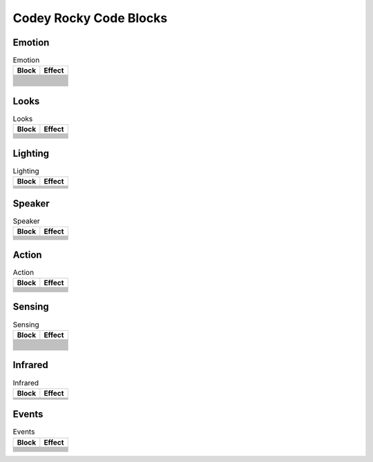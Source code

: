 Codey Rocky Code Blocks
=======================

Emotion
-------

.. |00-look-up| image:: _static/images/codey/00-emotion/00-look-up.png
.. |01-look-down| image:: _static/images/codey/00-emotion/01-look-down.png
.. |02-look-left| image:: _static/images/codey/00-emotion/02-look-left.png
.. |03-look-right| image:: _static/images/codey/00-emotion/03-look-right.png
.. |04-look-around| image:: _static/images/codey/00-emotion/04-look-around.png
.. |05-blink| image:: _static/images/codey/00-emotion/05-blink.png
.. |06-smile| image:: _static/images/codey/00-emotion/06-smile.png
.. |07-yeah| image:: _static/images/codey/00-emotion/07-yeah.png
.. |08-naughty| image:: _static/images/codey/00-emotion/08-naughty.png
.. |09-proud| image:: _static/images/codey/00-emotion/09-proud.png
.. |10-yummy| image:: _static/images/codey/00-emotion/10-yummy.png
.. |11-un-oh| image:: _static/images/codey/00-emotion/11-un-oh.png
.. |12-wow| image:: _static/images/codey/00-emotion/12-wow.png
.. |13-hurt| image:: _static/images/codey/00-emotion/13-hurt.png
.. |14-sad| image:: _static/images/codey/00-emotion/14-sad.png
.. |15-angry| image:: _static/images/codey/00-emotion/15-angry.png
.. |16-hello| image:: _static/images/codey/00-emotion/16-hello.png
.. |17-sprint| image:: _static/images/codey/00-emotion/17-sprint.png
.. |18-scared| image:: _static/images/codey/00-emotion/18-scared.png
.. |19-shiver| image:: _static/images/codey/00-emotion/19-shiver.png
.. |20-dizzy| image:: _static/images/codey/00-emotion/20-dizzy.png
.. |21-yawn| image:: _static/images/codey/00-emotion/21-yawn.png
.. |22-sleep| image:: _static/images/codey/00-emotion/22-sleep.png
.. |23-wake| image:: _static/images/codey/00-emotion/23-wake.png
.. |24-yes| image:: _static/images/codey/00-emotion/24-yes.png
.. |25-no| image:: _static/images/codey/00-emotion/25-no.png

.. csv-table:: Emotion
   :header: Block, Effect

   |00-look-up|,
   |01-look-down|,
   |02-look-left|,
   |03-look-right|,
   |04-look-around|,
   |05-blink|,
   |06-smile|,
   |07-yeah|,
   |08-naughty|,
   |09-proud|,
   |10-yummy|,
   |11-un-oh|,
   |12-wow|,
   |13-hurt|,
   |14-sad|,
   |15-angry|,
   |16-hello|,
   |17-sprint|,
   |18-scared|,
   |19-shiver|,
   |20-dizzy|,
   |21-yawn|,
   |22-sleep|,
   |23-wake|,
   |24-yes|,
   |25-no|,

Looks
-----

.. |00-show-image-for-x-secs| image:: _static/images/codey/01-looks/00-show-image-for-x-secs.png
.. |01-show-image| image:: _static/images/codey/01-looks/01-show-image.png
.. |02-show-image-at-x-y| image:: _static/images/codey/01-looks/02-show-image-at-x-y.png
.. |03-turn-off-screen| image:: _static/images/codey/01-looks/03-turn-off-screen.png
.. |04-show-text| image:: _static/images/codey/01-looks/04-show-text.png
.. |05-show-text-until-scroll-done| image:: _static/images/codey/01-looks/05-show-text-until-scroll-done.png
.. |06-show-text-at-x-y| image:: _static/images/codey/01-looks/06-show-text-at-x-y.png
.. |07-light-up-x-y| image:: _static/images/codey/01-looks/07-light-up-x-y.png
.. |08-light-off-x-y| image:: _static/images/codey/01-looks/08-light-off-x-y.png
.. |09-switch-light-up-off-x-y| image:: _static/images/codey/01-looks/09-switch-light-up-off-x-y.png
.. |10-x-y-is-lighted-up| image:: _static/images/codey/01-looks/10-x-y-is-lighted-up.png

.. csv-table:: Looks
   :header: Block, Effect

   |00-show-image-for-x-secs|,
   |01-show-image|,
   |02-show-image-at-x-y|,
   |03-turn-off-screen|,
   |04-show-text|,
   |05-show-text-until-scroll-done|,
   |06-show-text-at-x-y|,
   |07-light-up-x-y|,
   |08-light-off-x-y|,
   |09-switch-light-up-off-x-y|,
   |10-x-y-is-lighted-up|,

Lighting
--------

.. |00-rgb-led-lights-up-x-for-y-secs| image:: _static/images/codey/02-lighting/00-rgb-led-lights-up-x-for-y-secs.png
.. |01-rgb-led-lights-up-x| image:: _static/images/codey/02-lighting/01-rgb-led-lights-up-x.png
.. |02-set-indicator-red-green-blue-with-color-value-y| image:: _static/images/codey/02-lighting/02-set-indicator-red-green-blue-with-color-value-y.png
.. |03-rgb-led-lights-off| image:: _static/images/codey/02-lighting/03-rgb-led-lights-off.png
.. |04-set-rocky-light-with-color-rgbycpw| image:: _static/images/codey/02-lighting/04-set-rocky-light-with-color-rgbycpw.png
.. |05-rocky-lights-off| image:: _static/images/codey/02-lighting/05-rocky-lights-off.png

.. csv-table:: Lighting
   :header: Block, Effect

   |00-rgb-led-lights-up-x-for-y-secs|,
   |01-rgb-led-lights-up-x|,
   |02-set-indicator-red-green-blue-with-color-value-y|,
   |03-rgb-led-lights-off|,
   |04-set-rocky-light-with-color-rgbycpw|,
   |05-rocky-lights-off|,

Speaker
-------

.. |00-play-sound-x| image:: _static/images/codey/03-speaker/00-play-sound-x.png
.. |01-play-sound-x-until-done| image:: _static/images/codey/03-speaker/01-play-sound-x-until-done.png
.. |02-stop-all-sounds| image:: _static/images/codey/03-speaker/02-stop-all-sounds.png
.. |03-play-note-x-for-y-beats| image:: _static/images/codey/03-speaker/03-play-note-x-for-y-beats.png
.. |04-rest-for-x-beats| image:: _static/images/codey/03-speaker/04-rest-for-x-beats.png
.. |05-play-sound-at-frequency-of-x-hz-secs| image:: _static/images/codey/03-speaker/05-play-sound-at-frequency-of-x-hz-secs.png
.. |06-change-volume-by-x| image:: _static/images/codey/03-speaker/06-change-volume-by-x.png
.. |07-set-volume-to-x| image:: _static/images/codey/03-speaker/07-set-volume-to-x.png
.. |08-volume| image:: _static/images/codey/03-speaker/08-volume.png

.. csv-table:: Speaker
   :header: Block, Effect

   |00-play-sound-x|,
   |01-play-sound-x-until-done|,
   |02-stop-all-sounds|,
   |03-play-note-x-for-y-beats|,
   |04-rest-for-x-beats|,
   |05-play-sound-at-frequency-of-x-hz-secs|,
   |06-change-volume-by-x|,
   |07-set-volume-to-x|,
   |08-volume|,

Action
------

.. |00-move-forward-at-power-x-percent-for-y-secs| image:: _static/images/codey/04-action/00-move-forward-at-power-x-percent-for-y-secs.png
.. |01-move-backward-at-power-x-percent-for-y-secs| image:: _static/images/codey/04-action/01-move-backward-at-power-x-percent-for-y-secs.png
.. |02-turn-left-at-power-x-percent-for-y-secs| image:: _static/images/codey/04-action/02-turn-left-at-power-x-percent-for-y-secs.png
.. |03-turn-right-at-power-x-percent-for-y-secs| image:: _static/images/codey/04-action/03-turn-right-at-power-x-percent-for-y-secs.png
.. |04-keep-straight-forward-at-power-x-percent-for-y-secs| image:: _static/images/codey/04-action/04-keep-straight-forward-at-power-x-percent-for-y-secs.png
.. |05-keep-straight-backward-at-power-x-percent-for-y-secs| image:: _static/images/codey/04-action/05-keep-straight-backward-at-power-x-percent-for-y-secs.png
.. |06-turn-left-x-degrees-until-done| image:: _static/images/codey/04-action/06-turn-left-x-degrees-until-done.png
.. |07-turn-right-x-degrees-until-done| image:: _static/images/codey/04-action/07-turn-right-x-degrees-until-done.png
.. |08-move-forward-backward-left-right-at-power-x-percent| image:: _static/images/codey/04-action/08-move-forward-backward-left-right-at-power-x-percent.png
.. |09-left-wheel-turns-at-power-x-percent-right-wheel-at-power-y-percent| image:: _static/images/codey/04-action/09-left-wheel-turns-at-power-x-percent-right-wheel-at-power-y-percent.png
.. |10-stop-moving| image:: _static/images/codey/04-action/10-stop-moving.png

.. csv-table:: Action
   :header: Block, Effect

   |00-move-forward-at-power-x-percent-for-y-secs|,
   |01-move-backward-at-power-x-percent-for-y-secs|,
   |02-turn-left-at-power-x-percent-for-y-secs|,
   |03-turn-right-at-power-x-percent-for-y-secs|,
   |04-keep-straight-forward-at-power-x-percent-for-y-secs|,
   |05-keep-straight-backward-at-power-x-percent-for-y-secs|,
   |06-turn-left-x-degrees-until-done|,
   |07-turn-right-x-degrees-until-done|,
   |08-move-forward-backward-left-right-at-power-x-percent|,
   |09-left-wheel-turns-at-power-x-percent-right-wheel-at-power-y-percent|,
   |10-stop-moving|,

Sensing
-------

.. |00-button-is-pressed| image:: _static/images/codey/05-sensing/00-button-is-pressed.png
.. |01-when-codey-connected-to-rockey| image:: _static/images/codey/05-sensing/01-when-codey-connected-to-rockey.png
.. |02-gear-potentiometer-value| image:: _static/images/codey/05-sensing/02-gear-potentiometer-value.png
.. |03-loudness| image:: _static/images/codey/05-sensing/03-loudness.png
.. |04-ambient-light-intensity| image:: _static/images/codey/05-sensing/04-ambient-light-intensity.png
.. |05-battery-level| image:: _static/images/codey/05-sensing/05-battery-level.png
.. |06-shaken| image:: _static/images/codey/05-sensing/06-shaken.png
.. |07-shaking-strength| image:: _static/images/codey/05-sensing/07-shaking-strength.png
.. |08-codey-tilted| image:: _static/images/codey/05-sensing/08-codey-tilted.png
.. |09-codey-positioned-as| image:: _static/images/codey/05-sensing/09-codey-positioned-as.png
.. |10-roll-angle| image:: _static/images/codey/05-sensing/10-roll-angle.png
.. |11-pitch-angle| image:: _static/images/codey/05-sensing/11-pitch-angle.png
.. |12-rotation-angle-around-x| image:: _static/images/codey/05-sensing/12-rotation-angle-around-x.png
.. |13-rotation-angle-around-y| image:: _static/images/codey/05-sensing/13-rotation-angle-around-y.png
.. |14-rotation-angle-around-z| image:: _static/images/codey/05-sensing/14-rotation-angle-around-z.png
.. |15-reset-the-x-rotation-angle| image:: _static/images/codey/05-sensing/15-reset-the-x-rotation-angle.png
.. |16-timer| image:: _static/images/codey/05-sensing/16-timer.png
.. |17-reset-timer| image:: _static/images/codey/05-sensing/17-reset-timer.png
.. |18-obstacles-ahead| image:: _static/images/codey/05-sensing/18-obstacles-ahead.png
.. |19-the-color-detected-is| image:: _static/images/codey/05-sensing/19-the-color-detected-is.png
.. |20-color-value-detected| image:: _static/images/codey/05-sensing/20-color-value-detected.png
.. |21-color-sensor-ambient-light-intensity| image:: _static/images/codey/05-sensing/21-color-sensor-ambient-light-intensity.png
.. |22-color-sensor-relected-light-intensity| image:: _static/images/codey/05-sensing/22-color-sensor-relected-light-intensity.png
.. |23-color-sensor-refected-infrared-light-intensity| image:: _static/images/codey/05-sensing/23-color-sensor-refected-infrared-light-intensity.png
.. |24-color-sensor-grey-scale-value| image:: _static/images/codey/05-sensing/24-color-sensor-grey-scale-value.png

.. csv-table:: Sensing
   :header: Block, Effect

   |00-button-is-pressed|,
   |01-when-codey-connected-to-rockey|,
   |02-gear-potentiometer-value|,
   |03-loudness|,
   |04-ambient-light-intensity|,
   |05-battery-level|,
   |06-shaken|,
   |07-shaking-strength|,
   |08-codey-tilted|,
   |09-codey-positioned-as|,
   |10-roll-angle|,
   |11-pitch-angle|,
   |12-rotation-angle-around-x|,
   |13-rotation-angle-around-y|,
   |14-rotation-angle-around-z|,
   |15-reset-the-x-rotation-angle|,
   |16-timer|,
   |17-reset-timer|,
   |18-obstacles-ahead|,
   |19-the-color-detected-is|,
   |20-color-value-detected|,
   |21-color-sensor-ambient-light-intensity|,
   |22-color-sensor-relected-light-intensity|,
   |23-color-sensor-refected-infrared-light-intensity|,
   |24-color-sensor-grey-scale-value|,

Infrared
--------

.. |00-send-ir-message-x| image:: _static/images/codey/06-infrared/00-send-ir-message-x.png
.. |01-ir-message-received| image:: _static/images/codey/06-infrared/01-ir-message-received.png
.. |02-record-home-appliances-remote-signal-3-secs| image:: _static/images/codey/06-infrared/02-record-home-appliances-remote-signal-3-secs.png
.. |03-send-home-appliances-remote-signal| image:: _static/images/codey/06-infrared/03-send-home-appliances-remote-signal.png

.. csv-table:: Infrared
   :header: Block, Effect

   |00-send-ir-message-x|,
   |01-ir-message-received|,
   |02-record-home-appliances-remote-signal-3-secs|,
   |03-send-home-appliances-remote-signal|,

Events
------

.. |00-when-flag-clicked| image:: _static/images/codey/07-events/00-when-flag-clicked.png
.. |01-when-key-pressed| image:: _static/images/codey/07-events/01-when-key-pressed.png
.. |02-when-codey-starts-up| image:: _static/images/codey/07-events/02-when-codey-starts-up.png
.. |03-when-button-is-pressed| image:: _static/images/codey/07-events/03-when-button-is-pressed.png
.. |04-when-codey-is-shaking| image:: _static/images/codey/07-events/04-when-codey-is-shaking.png
.. |05-when-codey-is-tilted| image:: _static/images/codey/07-events/05-when-codey-is-tilted.png
.. |06-when-loudness-or-timer-gt-x| image:: _static/images/codey/07-events/06-when-loudness-or-timer-gt-x.png
.. |07-when-light-intensity-lt-x| image:: _static/images/codey/07-events/07-when-light-intensity-lt-x.png
.. |08-when-i-receive-message| image:: _static/images/codey/07-events/08-when-i-receive-message.png
.. |09-broadcast-message| image:: _static/images/codey/07-events/09-broadcast-message.png
.. |10-broadcast-message-and-wait| image:: _static/images/codey/07-events/10-broadcast-message-and-wait.png

.. csv-table:: Events
   :header: Block, Effect

   |00-when-flag-clicked|,
   |01-when-key-pressed|,
   |02-when-codey-starts-up|,
   |03-when-button-is-pressed|,
   |04-when-codey-is-shaking|,
   |05-when-codey-is-tilted|,
   |06-when-loudness-or-timer-gt-x|,
   |07-when-light-intensity-lt-x|,
   |08-when-i-receive-message|,
   |09-broadcast-message|,
   |10-broadcast-message-and-wait|,


